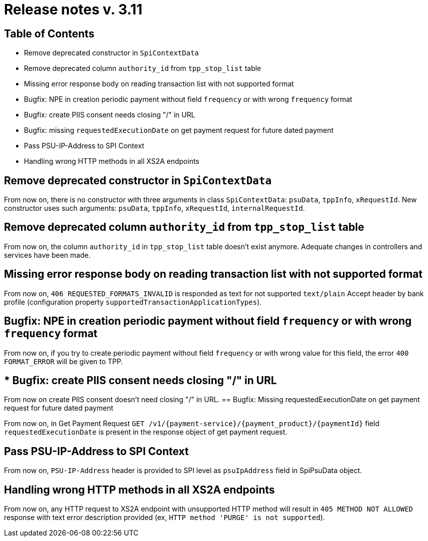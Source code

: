 = Release notes v. 3.11

== Table of Contents
* Remove deprecated constructor in `SpiContextData`
* Remove deprecated column `authority_id` from `tpp_stop_list` table
* Missing error response body on reading transaction list with not supported format
* Bugfix: NPE in creation periodic payment without field `frequency` or with wrong `frequency` format
* Bugfix: create PIIS consent needs closing "/" in URL
* Bugfix: missing `requestedExecutionDate` on get payment request for future dated payment
* Pass PSU-IP-Address to SPI Context
* Handling wrong HTTP methods in all XS2A endpoints


== Remove deprecated constructor in `SpiContextData`

From now on, there is no constructor with three arguments in class `SpiContextData`:
`psuData`, `tppInfo`, `xRequestId`. New constructor uses such arguments:
 `psuData`, `tppInfo`, `xRequestId`, `internalRequestId`.

== Remove deprecated column `authority_id` from `tpp_stop_list` table

From now on, the column `authority_id` in `tpp_stop_list` table doesn't exist anymore.
Adequate changes in controllers and services have been made.

== Missing error response body on reading transaction list with not supported format

From now on, `406 REQUESTED_FORMATS_INVALID` is responded as text for not supported `text/plain` Accept header by bank profile (configuration property `supportedTransactionApplicationTypes`).

== Bugfix: NPE in creation periodic payment without field `frequency` or with wrong `frequency` format

From now on, if you try to create periodic payment without field `frequency` or with wrong
value for this field, the error `400 FORMAT_ERROR` will be given to TPP.

== * Bugfix: create PIIS consent needs closing "/" in URL

From now on create PIIS consent doesn't need closing "/" in URL.
== Bugfix: Missing requestedExecutionDate on get payment request for future dated payment

From now on, in Get Payment Request `GET /v1/{payment-service}/{payment_product}/{paymentId}` field
`requestedExecutionDate` is present in the response object of get payment request.

== Pass PSU-IP-Address to SPI Context
From now on, `PSU-IP-Address` header is provided to SPI level as `psuIpAddress` field in SpiPsuData object.

== Handling wrong HTTP methods in all XS2A endpoints

From now on, any HTTP request to XS2A endpoint with unsupported HTTP method will result in `405 METHOD NOT ALLOWED` response with text error description provided (ex, `HTTP method 'PURGE' is not supported`).
